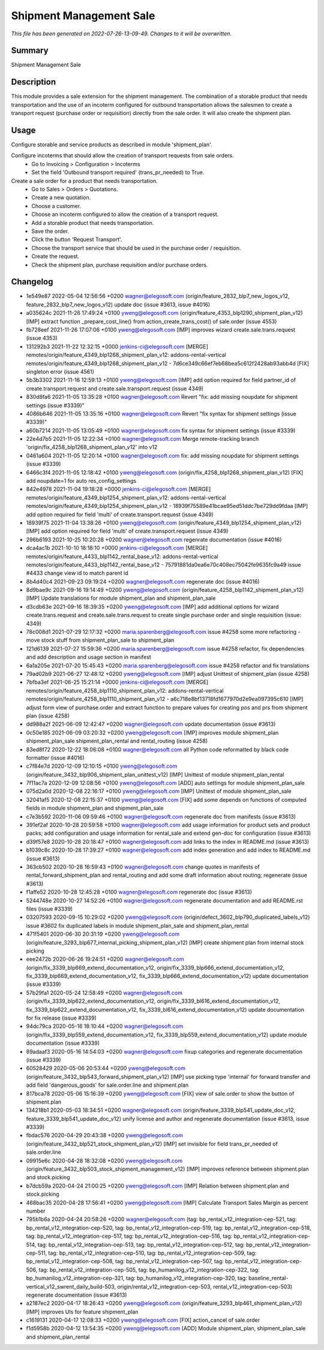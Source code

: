 Shipment Management Sale
====================================================

*This file has been generated on 2022-07-26-13-09-49. Changes to it will be overwritten.*

Summary
-------

Shipment Management Sale

Description
-----------

This module provides a sale extension for the shipment management.
The combination of a storable product that needs transportation and the use of an incoterm configured for outbound
transportation allows the salesmen to create a transport request (purchase order or requisition) directly from the
sale order. It will also create the shipment plan.


Usage
-----

Configure storable and service products as described in module 'shipment_plan'.

Configure incoterms that should allow the creation of transport requests from sale orders.
 - Go to Invoicing > Configuration > Incoterms
 - Set the field 'Outbound transport required' (trans_pr_needed) to True.

Create a sale order for a product that needs transportation.
 - Go to Sales > Orders > Quotations.
 - Create a new quotation.
 - Choose a customer.
 - Choose an incoterm configured to allow the creation of a transport request.
 - Add a storable product that needs transportation.
 - Save the order.
 - Click the button 'Request Transport'.
 - Choose the transport service that should be used in the purchase order / requisition.
 - Create the request.
 - Check the shipment plan, purchase requisition and/or purchase orders.


Changelog
---------

- 1e549e87 2022-05-04 12:56:56 +0200 wagner@elegosoft.com  (origin/feature_2832_blp7_new_logos_v12, feature_2832_blp7_new_logos_v12) update doc (issue #3613, issue #4016)
- a035624c 2021-11-26 17:49:24 +0100 yweng@elegosoft.com  (origin/feature_4353_blp1290_shipment_plan_v12) [IMP] extract function _prepare_cost_line() from action_create_trans_cost() of sale.order (issue 4553)
- fb728eef 2021-11-26 17:07:06 +0100 yweng@elegosoft.com  [IMP] improves wizard create.sale.trans.request (issue 4353)
- 131292b3 2021-11-22 12:32:15 +0000 jenkins-ci@elegosoft.com  [MERGE] remotes/origin/feature_4349_blp1268_shipment_plan_v12: addons-rental-vertical remotes/origin/feature_4349_blp1268_shipment_plan_v12 - 7d6ce349c66ef7eb68bea5c612f2428ab93abb4d [FIX] singleton error (issue 4561)
- 5b3b3302 2021-11-16 12:59:13 +0100 yweng@elegosoft.com  [IMP] add option required for field partner_id of create.transport.request and create.sale.transport.request (issue 4349)
- 830d8fa6 2021-11-05 13:35:28 +0100 wagner@elegosoft.com  Revert "fix: add missing noupdate for shipment settings (issue #3339)"
- 4086b646 2021-11-05 13:35:16 +0100 wagner@elegosoft.com  Revert "fix syntax for shipment settings (issue #3339)"
- a60b7214 2021-11-05 13:05:49 +0100 wagner@elegosoft.com  fix syntax for shipment settings (issue #3339)
- 22e4d7b5 2021-11-05 12:22:34 +0100 wagner@elegosoft.com  Merge remote-tracking branch 'origin/fix_4258_blp1268_shipment_plan_v12' into v12
- 0461a604 2021-11-05 12:20:14 +0100 wagner@elegosoft.com  fix: add missing noupdate for shipment settings (issue #3339)
- 6466c3f4 2021-11-05 12:18:42 +0100 yweng@elegosoft.com  (origin/fix_4258_blp1268_shipment_plan_v12) [FIX] add noupdate=1 for auto res_config_settings
- 842e4978 2021-11-04 19:18:28 +0000 jenkins-ci@elegosoft.com  [MERGE] remotes/origin/feature_4349_blp1254_shipment_plan_v12: addons-rental-vertical remotes/origin/feature_4349_blp1254_shipment_plan_v12 - 18939f75589e41bcae95ed51ddc7be729dd9fdaa [IMP] add option required for field 'multi' of create.transport.request (issue 4349)
- 18939f75 2021-11-04 13:38:26 +0100 yweng@elegosoft.com  (origin/feature_4349_blp1254_shipment_plan_v12) [IMP] add option required for field 'multi' of create.transport.request (issue 4349)
- 296b6193 2021-10-25 10:20:28 +0200 wagner@elegosoft.com  regenrate documentation (issue #4016)
- dca4ac1b 2021-10-10 18:18:10 +0000 jenkins-ci@elegosoft.com  [MERGE] remotes/origin/feature_4433_blp1142_rental_base_v12: addons-rental-vertical remotes/origin/feature_4433_blp1142_rental_base_v12 - 75791881da0ea6e70c408ec75042fe9635fc9a49 issue #4433 change view id to match parent id
- 8b4d40c4 2021-09-23 09:19:24 +0200 wagner@elegosoft.com  regenerate doc (issue #4016)
- 8d9bae9c 2021-09-16 19:14:49 +0200 yweng@elegosoft.com  (origin/feature_4258_blp1142_shipment_plan_v12) [IMP] Update translations for module shipment_plan and shipment_plan_sale
- d3cdb63e 2021-09-16 18:39:35 +0200 yweng@elegosoft.com  [IMP] add additional options for wizard create.trans.request and create.sale.trans.request to create single purchase order and single requisition (issue: 4349)
- 78c008d1 2021-07-29 12:17:32 +0200 maria.sparenberg@elegosoft.com  issue #4258 some more refactoring - move stock stuff from shipment_plan_sale to shipment_plan
- 121d6139 2021-07-27 15:59:36 +0200 maria.sparenberg@elegosoft.com  issue #4258 refactor, fix dependencies and add description and usage section in manifest
- 6a1a205e 2021-07-20 15:45:43 +0200 maria.sparenberg@elegosoft.com  issue #4258 refactor and fix translations
- 79ad02b9 2021-06-27 12:48:12 +0200 yweng@elegosoft.com  [IMP] adjust Unittest of shipment_plan (issue 4258)
- 7bfba3ef 2021-06-25 15:21:14 +0000 jenkins-ci@elegosoft.com  [MERGE] remotes/origin/feature_4258_blp1110_shipment_plan_v12: addons-rental-vertical remotes/origin/feature_4258_blp1110_shipment_plan_v12 - a6c718e8bf13718fd1677970d2e9ea097395c610 [IMP] adjust form view of purchase.order and extract function to prepare values for creating pos and prs from shipment plan (issue 4258)
- dd988a2f 2021-06-09 12:42:47 +0200 wagner@elegosoft.com  update documentation (issue #3613)
- 0c50e185 2021-06-09 03:20:32 +0200 yweng@elegosoft.com  [IMP] improves module shipment_plan shipment_plan_sale shipment_plan_rental and rental_routing (issue 4258)
- 83ed8f72 2020-12-22 18:06:08 +0100 wagner@elegosoft.com  all Python code reformatted by black code formatter (issue #4016)
- c7f84e7d 2020-12-09 12:10:15 +0100 yweng@elegosoft.com  (origin/feature_3432_blp906_shipment_plan_unittest_v12) [IMP] Unittest of module shipment_plan_rental
- 7f11ac7a 2020-12-09 12:08:56 +0100 yweng@elegosoft.com  [ADD] auto settings for module shipment_plan_sale
- 075d2a0d 2020-12-08 22:16:17 +0100 yweng@elegosoft.com  [IMP] Unittest of module shipment_plan_sale
- 32041af5 2020-12-08 22:15:37 +0100 yweng@elegosoft.com  [FIX] add some depends on functions of computed fields in module shipment_plan and shipment_plan_sale
- c7e3b592 2020-11-06 09:59:46 +0100 wagner@elegosoft.com  regenerate doc from manifests (issue #3613)
- 391ef2af 2020-10-28 20:59:58 +0100 wagner@elegosoft.com  add usage information for product sets and product packs; add configuration and usage information for rental_sale and extend gen-doc for configuration (issue #3613)
- d39f57e8 2020-10-28 20:18:47 +0100 wagner@elegosoft.com  add links to the index in README.md (issue #3613)
- b1039c8c 2020-10-28 17:39:27 +0100 wagner@elegosoft.com  add index generation and add index to README.md (issue #3613)
- 363cb502 2020-10-28 16:59:43 +0100 wagner@elegosoft.com  change quotes in manifests of rental_forward_shipment_plan and rental_routing and add some draft information about routing; regenerate (issue #3613)
- f1affe52 2020-10-28 12:45:28 +0100 wagner@elegosoft.com  regenerate doc (issue #3613)
- 5244748e 2020-10-27 14:52:26 +0100 wagner@elegosoft.com  regenerate documentation and add README.rst files (issue #3339)
- 03207593 2020-09-15 10:29:02 +0200 yweng@elegosoft.com  (origin/defect_3602_blp790_duplicated_labels_v12) issue #3602 fix duplicated labels in module shipment_plan_sale and shipment_plan_rental
- 471f5401 2020-06-30 20:31:19 +0200 yweng@elegosoft.com  (origin/feature_3293_blp677_internal_picking_shipment_plan_v12) [IMP] create shipment plan from internal stock picking
- eee2472b 2020-06-26 19:24:51 +0200 wagner@elegosoft.com  (origin/fix_3339_blp669_extend_documentation_v12, origin/fix_3339_blp666_extend_documentation_v12, fix_3339_blp669_extend_documentation_v12, fix_3339_blp666_extend_documentation_v12) update documentation (issue #3339)
- 57b29fa1 2020-05-24 12:58:49 +0200 wagner@elegosoft.com  (origin/fix_3339_blp622_extend_documentation_v12, origin/fix_3339_bl616_extend_documentation_v12, fix_3339_blp622_extend_documentation_v12, fix_3339_bl616_extend_documentation_v12) update documentation for fix release (issue #3339)
- 94dc79ca 2020-05-16 18:10:44 +0200 wagner@elegosoft.com  (origin/fix_3339_blp559_extend_documentation_v12, fix_3339_blp559_extend_documentation_v12) update module documentation (issue #3339)
- 89adaaf3 2020-05-16 14:54:03 +0200 wagner@elegosoft.com  fixup categories and regenerate documentation (issue #3339)
- 60528429 2020-05-06 20:53:44 +0200 yweng@elegosoft.com  (origin/feature_3432_blp543_forward_shipment_plan_v12) [IMP] use picking type 'internal' for forward transfer and add field 'dangerous_goods' for sale.order.line and shipment.plan
- 817bca78 2020-05-06 15:16:39 +0200 yweng@elegosoft.com  [FIX] view of sale.order to show the button of shipment.plan
- 134218b1 2020-05-03 18:34:51 +0200 wagner@elegosoft.com  (origin/feature_3339_blp541_update_doc_v12, feature_3339_blp541_update_doc_v12) unify license and author and regenerate documentation (issue #3613, issue #3339)
- fbdac576 2020-04-29 20:43:38 +0200 yweng@elegosoft.com  (origin/feature_3432_blp521_stock_shipment_plan_v12) [IMP] set invisible for field trans_pr_needed of sale.order.line
- 09915e6c 2020-04-28 18:32:08 +0200 yweng@elegosoft.com  (origin/feature_3432_blp503_stock_shipment_management_v12) [IMP] improves reference between shipment.plan and stock.picking
- b7dcb59a 2020-04-24 21:00:25 +0200 yweng@elegosoft.com  [IMP] Relation between shipment.plan and stock.picking
- 468bac35 2020-04-28 17:56:41 +0200 yweng@elegosoft.com  [IMP] Calculate Transport Sales Margin as percent number
- 795b1b6a 2020-04-24 20:58:26 +0200 wagner@elegosoft.com  (tag: bp_rental_v12_integration-cep-521, tag: bp_rental_v12_integration-cep-520, tag: bp_rental_v12_integration-cep-519, tag: bp_rental_v12_integration-cep-518, tag: bp_rental_v12_integration-cep-517, tag: bp_rental_v12_integration-cep-516, tag: bp_rental_v12_integration-cep-514, tag: bp_rental_v12_integration-cep-513, tag: bp_rental_v12_integration-cep-512, tag: bp_rental_v12_integration-cep-511, tag: bp_rental_v12_integration-cep-510, tag: bp_rental_v12_integration-cep-509, tag: bp_rental_v12_integration-cep-508, tag: bp_rental_v12_integration-cep-507, tag: bp_rental_v12_integration-cep-506, tag: bp_rental_v12_integration-cep-505, tag: bp_humanilog_v12_integration-cep-322, tag: bp_humanilog_v12_integration-cep-321, tag: bp_humanilog_v12_integration-cep-320, tag: baseline_rental-vertical_v12_swrent_daily_build-503, origin/rental_v12_integration-cep-503, rental_v12_integration-cep-503) regenerate documentation (issue #3613)
- a2187ec2 2020-04-17 18:26:43 +0200 yweng@elegosoft.com  (origin/feature_3293_blp461_shipment_plan_v12) [IMP] improves UIs for feature shipment_plan
- c1619131 2020-04-17 12:08:33 +0200 yweng@elegosoft.com  [FIX] action_cancel of sale.order
- f1d5958b 2020-04-12 13:54:35 +0200 yweng@elegosoft.com  [ADD] Module shipment_plan, shipment_plan_sale and shipment_plan_rental

